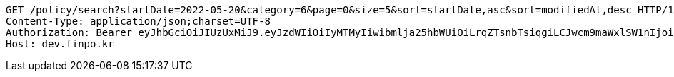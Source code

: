 [source,http,options="nowrap"]
----
GET /policy/search?startDate=2022-05-20&category=6&page=0&size=5&sort=startDate,asc&sort=modifiedAt,desc HTTP/1.1
Content-Type: application/json;charset=UTF-8
Authorization: Bearer eyJhbGciOiJIUzUxMiJ9.eyJzdWIiOiIyMTMyIiwibmlja25hbWUiOiLrqZTsnbTsiqgiLCJwcm9maWxlSW1nIjoiaHR0cDovL2xvY2FsaG9zdDo4MDgwL3VwbG9hZC9wcm9maWxlL2ZkYzg1NzAyLTE5NmMtNDhkNi04Mjg5LTdkZTU1M2Y1M2NjMy5qcGVnIiwiZGVmYXVsdFJlZ2lvbiI6eyJpZCI6MTQsIm5hbWUiOiLrp4jtj6wiLCJkZXB0aCI6MiwicGFyZW50Ijp7ImlkIjowLCJuYW1lIjoi7ISc7Jq4IiwiZGVwdGgiOjEsInBhcmVudCI6bnVsbH19LCJvQXV0aFR5cGUiOiJLQUtBTyIsImF1dGgiOiJST0xFX1VTRVIiLCJleHAiOjE2NTQxNTEyNDB9.AvMAEJuvtXfO5kmY_WJDp0ia3OBcR5_bo22XjG0CRJVKus6qG1Ds92Xc6gvfw0TnnU4uGznxd8psh7rZtxKqlA
Host: dev.finpo.kr

----